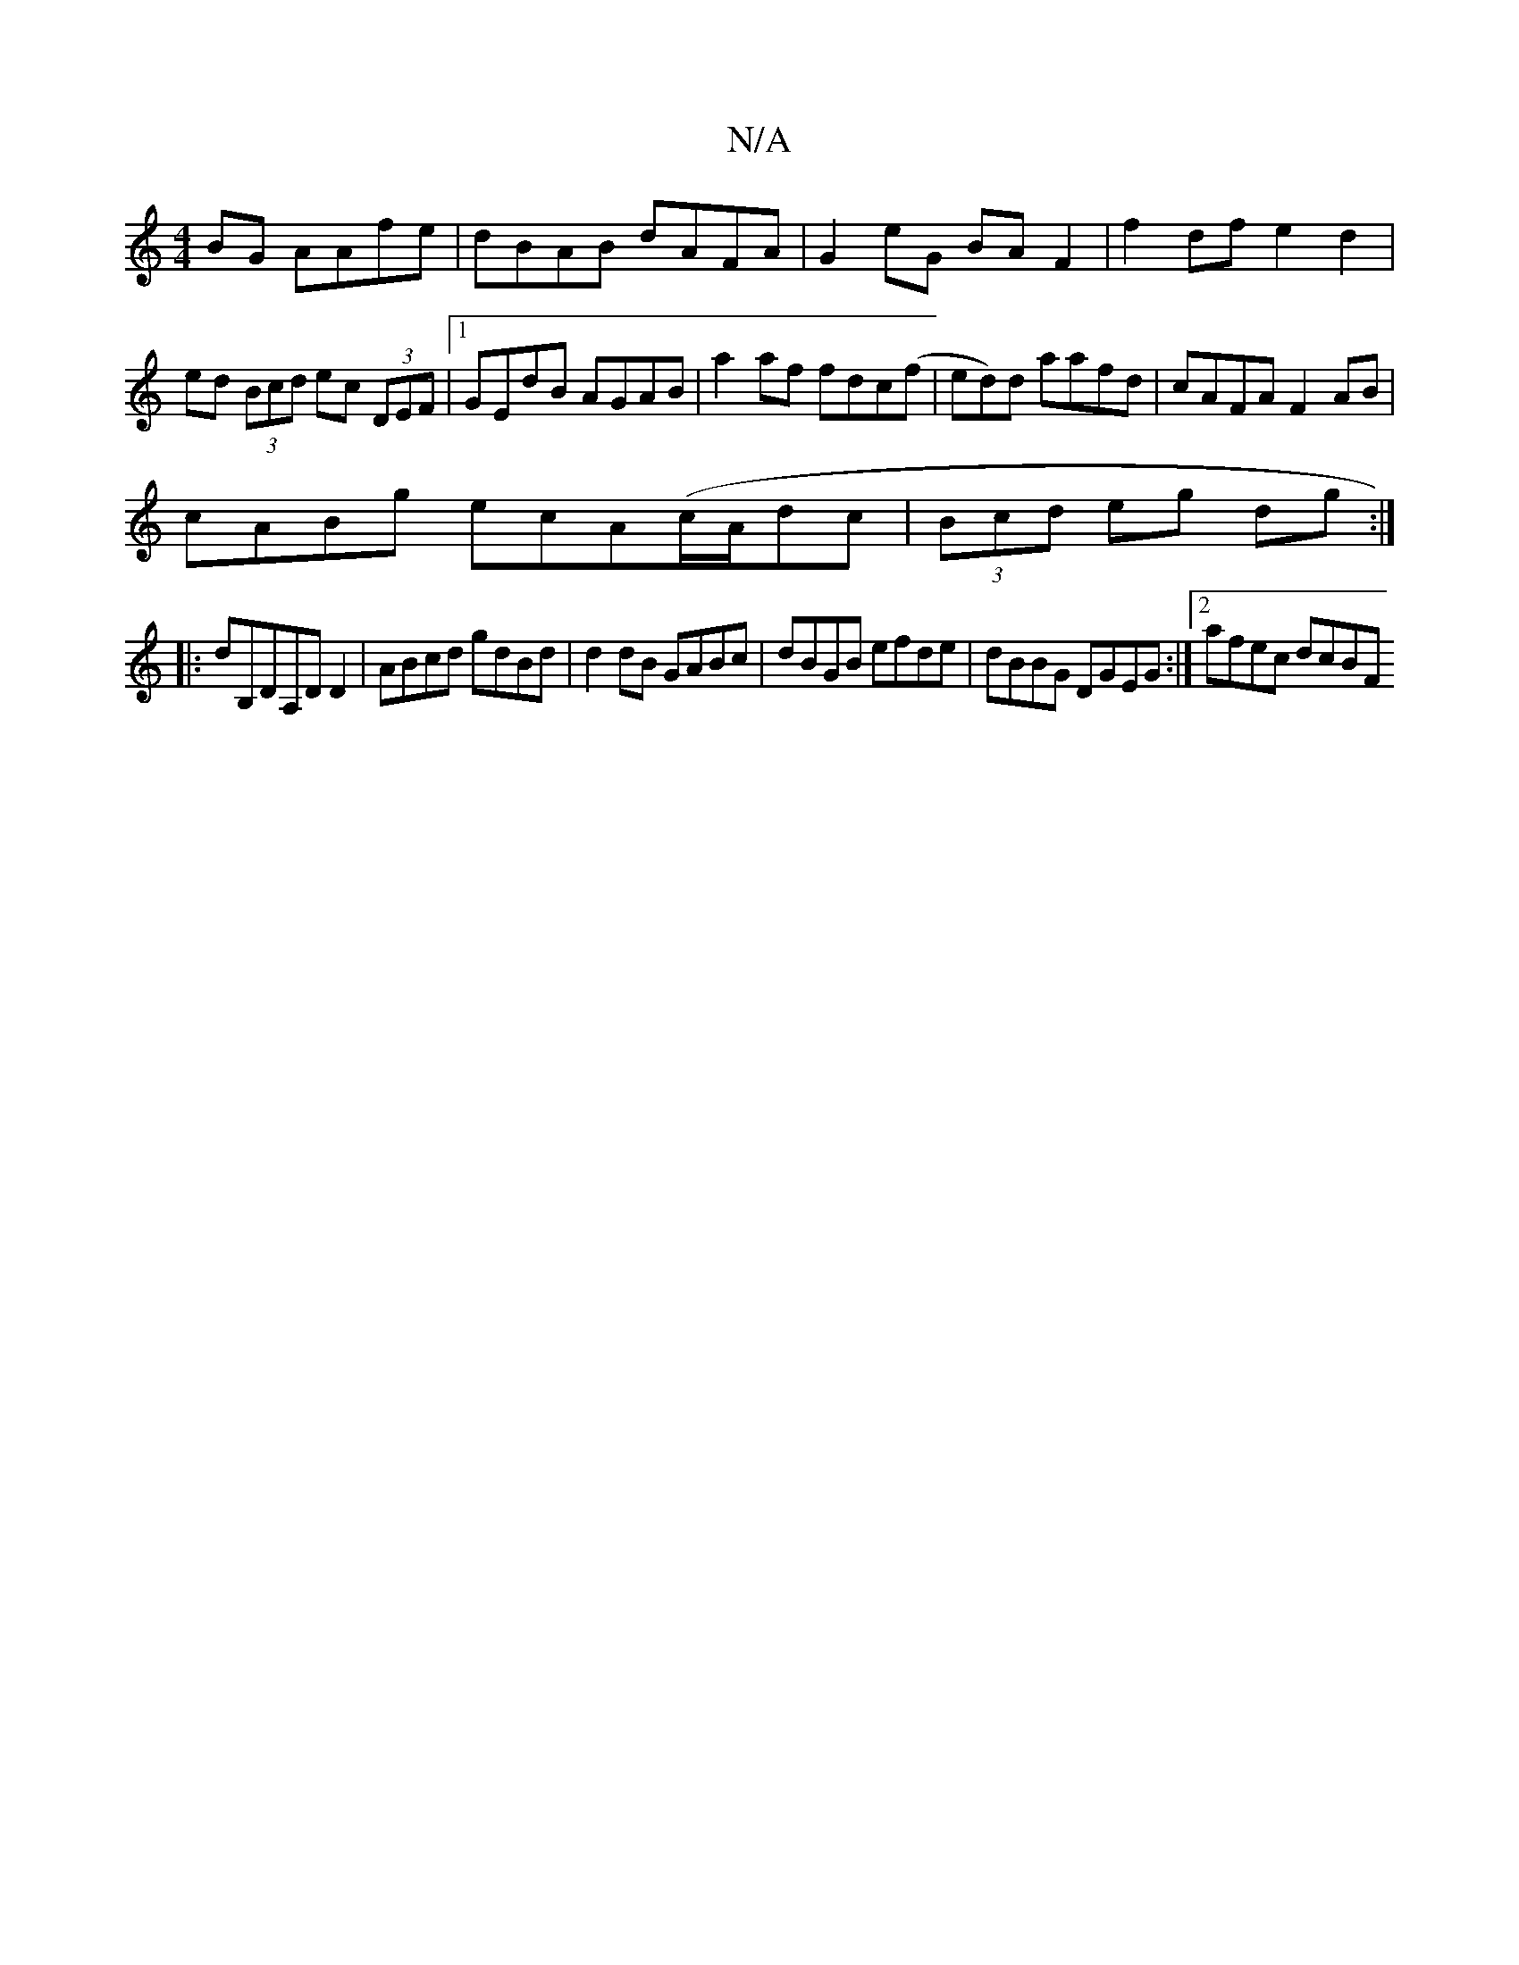 X:1
T:N/A
M:4/4
R:N/A
K:Cmajor
 BG AAfe|dBAB dAFA|G2 eG BAF2|f2 df e2d2|ed (3Bcd ec (3DEF|1 GEdB AGAB|a2af fdc(f|ed)d aafd|cAFA F2 AB|
cABg ecA(c/A/}dc|(3Bcd eg dg:|
|:dB,DA,DD2-|ABcd gdBd|d2dB GABc|dBGB efde|dBBG DGEG:|2 afec dcBF